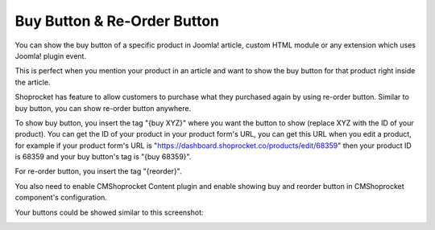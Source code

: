 ============================
Buy Button & Re-Order Button
============================

You can show the buy button of a specific product in Joomla! article, custom HTML module or any extension which uses Joomla! plugin event.

This is perfect when you mention your product in an article and want to show the buy button for that product right inside the article.

Shoprocket has feature to allow customers to purchase what they purchased again by using re-order button. Similar to buy button, you can show re-order button anywhere.

To show buy button, you insert the tag "{buy XYZ}" where you want the button to show (replace XYZ with the ID of your product). You can get the ID of your product in your product form's URL, you can get this URL when you edit a product, for example if your product form's URL is "https://dashboard.shoprocket.co/products/edit/68359" then your product ID is 68359 and your buy button's tag is "{buy 68359}".

For re-order button, you insert the tag "{reorder}".

.. image:: ../images/article_01.jpg

You also need to enable CMShoprocket Content plugin and enable showing buy and reorder button in CMShoprocket component's configuration.

Your buttons could be showed similar to this screenshot:

.. image:: ../images/article_02.jpg